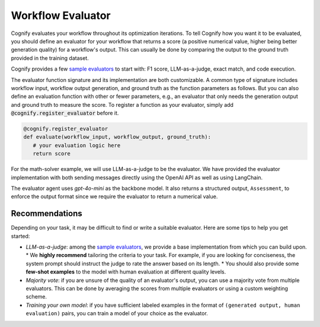 .. _cognify_tutorials_evaluator:

******************
Workflow Evaluator
******************

Cognify evaluates your workflow throughout its optimization iterations. To tell Cognify how you want it to be evaluated, you should define an evaluator for your workflow that returns a score (a positive numerical value, higher being better generation quality) for a workflow's output. This can usually be done by comparing the output to the ground truth provided in the training dataset.

Cognify provides a few `sample evaluators <https://github.com/GenseeAI/cognify/tree/main/cognify/optimizer/evaluation>`_ to start with: F1 score, LLM-as-a-judge, exact match, and code execution.

The evaluator function signature and its implementation are both customizable. A common type of signature includes workflow input, workflow output generation, and ground truth as the function parameters as follows. But you can also define an evaluation function with other or fewer parameters, e.g., an evaluator that only needs the generation output and ground truth to measure the score. To register a function as your evaluator, simply add :code:`@cognify.register_evaluator` before it.

.. code-block:: python

   @cognify.register_evaluator
   def evaluate(workflow_input, workflow_output, ground_truth):
      # your evaluation logic here
      return score

For the math-solver example, we will use LLM-as-a-judge to be the evaluator. We have provided the evaluator implementation with both sending messages directly using the OpenAI API as well as using LangChain.

.. tab-set::

   .. tab-item:: OpenAI

      .. include:: evaluator_code/_openai_eval.rst

   .. tab-item:: LangChain

      .. include:: evaluator_code/_langchain_eval.rst

The evaluator agent uses `gpt-4o-mini` as the backbone model. It also returns a structured output, ``Assessment``, to enforce the output format since we require the evaluator to return a numerical value.

Recommendations
---------------

Depending on your task, it may be difficult to find or write a suitable evaluator. Here are some tips to help you get started:

* `LLM-as-a-judge`: among the `sample evaluators <https://github.com/GenseeAI/cognify/tree/main/cognify/optimizer/evaluation>`_, we provide a base implementation from which you can build upon. 
  * We **highly recommend** tailoring the criteria to your task. For example, if you are looking for conciseness, the system prompt should instruct the judge to rate the answer based on its length. 
  * You should also provide some **few-shot examples** to the model with human evaluation at different quality levels.
* `Majority vote`: if you are unsure of the quality of an evaluator's output, you can use a majority vote from multiple evaluators. This can be done by averaging the scores from multiple evaluators or using a custom weighting scheme.
* `Training your own model`: if you have sufficient labeled examples in the format of ``(generated output, human evaluation)`` pairs, you can train a model of your choice as the evaluator. 